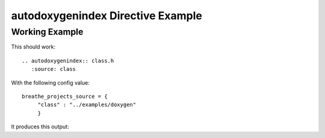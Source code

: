 
.. _autodoxygenindex-example:

autodoxygenindex Directive Example
==================================

Working Example
---------------

This should work::

   .. autodoxygenindex:: class.h
      :source: class

With the following config value::

   breathe_projects_source = {
        "class" : "../examples/doxygen"
        }

It produces this output:

.. autodoxygenindex:: class.h
   :source: class
   :no-link:

